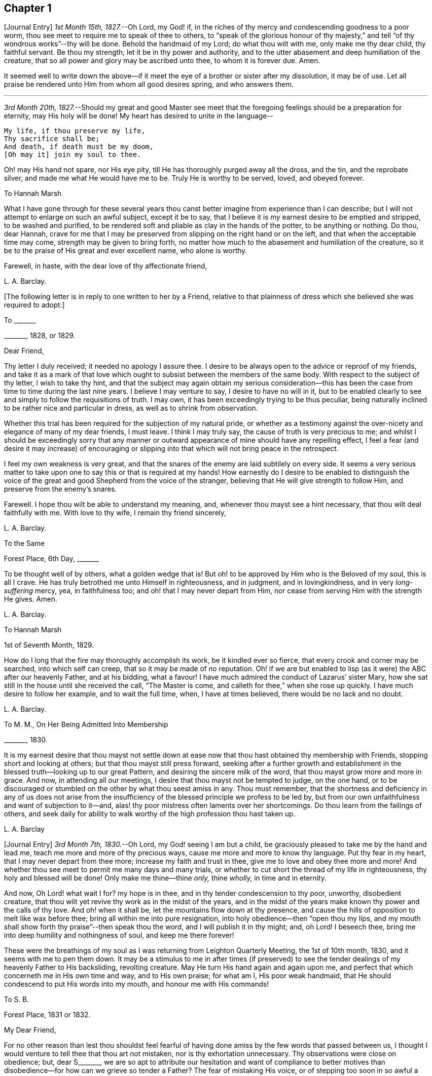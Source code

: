 == Chapter 1

+++[+++Journal Entry]
_1st Month 15th, 1827._--Oh Lord, my God! if,
in the riches of thy mercy and condescending goodness to a poor worm,
thou see meet to require me to speak of thee to others,
to "`speak of the glorious honour of thy majesty,`"
and tell "`of thy wondrous works`"--thy will be done.
Behold the handmaid of my Lord; do what thou wilt with me, only make me thy dear child,
thy faithful servant.
Be thou my strength; let it be in thy power and authority,
and to the utter abasement and deep humiliation of the creature,
that so all power and glory may be ascribed unto thee, to whom it is forever due.
Amen.

It seemed well to write down the above--if it meet
the eye of a brother or sister after my dissolution,
it may be of use.
Let all praise be rendered unto Him from whom all good desires spring,
and who answers them.

[.small-break]
'''

_3rd Month 20th, 1827._--Should my great and good Master see meet that the
foregoing feelings should be a preparation for eternity,
may His holy will be done!
My heart has desired to unite in the language--

[verse]
____
My life, if thou preserve my life,
Thy sacrifice shall be;
And death, if death must be my doom,
+++[+++Oh may it] join my soul to thee.
____

Oh! may His hand not spare, nor His eye pity,
till He has thoroughly purged away all the dross, and the tin, and the reprobate silver,
and made me what He would have me to be.
Truly He is worthy to be served, loved, and obeyed forever.

[.embedded-content-document.letter]
--

[.letter-heading]
To Hannah Marsh

What I have gone through for these several years thou canst
better imagine from experience than I can describe;
but I will not attempt to enlarge on such an awful subject, except it be to say,
that I believe it is my earnest desire to be emptied and stripped,
to be washed and purified,
to be rendered soft and pliable as clay in the hands of the potter,
to be anything or nothing.
Do thou, dear Hannah,
crave for me that I may be preserved from slipping on the right hand or on the left,
and that when the acceptable time may come, strength may be given to bring forth,
no matter how much to the abasement and humiliation of the creature,
so it be to the praise of His great and ever excellent name, who alone is worthy.

Farewell, in haste, with the dear love of thy affectionate friend,

[.signed-section-signature]
L+++.+++ A. Barclay.

--

+++[+++The following letter is in reply to one written to her by a Friend,
relative to that plainness of dress which she believed she was required to adopt:]

[.embedded-content-document.letter]
--

[.letter-heading]
To +++_______+++

[.signed-section-context-open]
+++_______+++, 1828, or 1829.

[.salutation]
Dear Friend,

Thy letter I duly received; it needed no apology I assure thee.
I desire to be always open to the advice or reproof of my friends,
and take it as a mark of that love which ought to
subsist between the members of the same body.
With respect to the subject of thy letter, I wish to take thy hint,
and that the subject may again obtain my serious consideration--this
has been the case from time to time during the last nine years.
I believe I may venture to say, I desire to have no will in it,
but to be enabled clearly to see and simply to follow the requisitions of truth.
I may own, it has been exceedingly trying to be thus peculiar,
being naturally inclined to be rather nice and particular in dress,
as well as to shrink from observation.

Whether this trial has been required for the subjection of my natural pride,
or whether as a testimony against the over-nicety and elegance of many of my dear friends,
I must leave.
I think I may truly say, the cause of truth is very precious to me;
and whilst I should be exceedingly sorry that any manner or outward
appearance of mine should have any repelling effect,
I feel a fear (and desire it may increase) of encouraging or slipping
into that which will not bring peace in the retrospect.

I feel my own weakness is very great,
and that the snares of the enemy are laid subtilely on every side.
It seems a very serious matter to take upon one to
say this or that is required at my hands!
How earnestly do I desire to be enabled to distinguish the voice
of the great and good Shepherd from the voice of the stranger,
believing that He will give strength to follow Him,
and preserve from the enemy`'s snares.

Farewell.
I hope thou wilt be able to understand my meaning, and,
whenever thou mayst see a hint necessary, that thou wilt deal faithfully with me.
With love to thy wife, I remain thy friend sincerely,

[.signed-section-signature]
L+++.+++ A. Barclay.

--

[.embedded-content-document.letter]
--

[.letter-heading]
To the Same

[.signed-section-context-open]
Forest Place, 6th Day, +++_______+++

To be thought well of by others, what a golden wedge that is!
But oh! to be approved by Him who is the Beloved of my soul, this is all I crave.
He has truly betrothed me unto Himself in righteousness, and in judgment,
and in lovingkindness, and in very _long-suffering_ mercy, yea, in faithfulness too;
and oh! that I may never depart from Him,
nor cease from serving Him with the strength He gives.
Amen.

[.signed-section-signature]
L+++.+++ A. Barclay.

--

[.embedded-content-document.letter]
--

[.letter-heading]
To Hannah Marsh

[.signed-section-context-open]
1st of Seventh Month, 1829.

How do I long that the fire may thoroughly accomplish its work,
be it kindled ever so fierce, that every crook and corner may be searched,
into which self can creep, that so it may be made of no reputation.
Oh! if we are but enabled to lisp (as it were) the ABC after our heavenly Father,
and at his bidding, what a favour!
I have much admired the conduct of Lazarus`' sister Mary,
how she sat still in the house until she received the call, "`The Master is come,
and calleth for thee,`" when she rose up quickly.
I have much desire to follow her example, and to wait the full time, when,
I have at times believed, there would be no lack and no doubt.

[.signed-section-signature]
L+++.+++ A. Barclay.

--

[.embedded-content-document.letter]
--

[.letter-heading]
To M. M., On Her Being Admitted Into Membership

[.signed-section-context-open]
+++_______+++, 1830.

It is my earnest desire that thou mayst not settle down at ease
now that thou hast obtained thy membership with Friends,
stopping short and looking at others; but that thou mayst still press forward,
seeking after a further growth and establishment
in the blessed truth--looking up to our great Pattern,
and desiring the sincere milk of the word, that thou mayst grow more and more in grace.
And now, in attending all our meetings, I desire that thou mayst not be tempted to judge,
on the one hand,
or to be discouraged or stumbled on the other by what thou seest amiss in any.
Thou must remember,
that the shortness and deficiency in any of us does not arise from the
insufficiency of the blessed principle we profess to be led by,
but from our own unfaithfulness and want of subjection to it--and,
alas! thy poor mistress often laments over her shortcomings.
Do thou learn from the failings of others,
and seek daily for ability to walk worthy of the high profession thou hast taken up.

[.signed-section-signature]
L+++.+++ A. Barclay

--

+++[+++Journal Entry]
_3rd Month 7th, 1830._--Oh Lord, my God! seeing I am but a child,
be graciously pleased to take me by the hand and lead me,
teach me more and more of thy precious ways, cause me more and more to know thy language.
Put thy fear in my heart, that I may never depart from thee more;
increase my faith and trust in thee, give me to love and obey thee more and more!
And whether thou see meet to permit me many days and many trials,
or whether to cut short the thread of my life in righteousness,
thy holy and blessed will be done!
Only make me thine--thine _only,_ thine _wholly,_ in time and in eternity.

And now, Oh Lord! what wait I for?
my hope is in thee, and in thy tender condescension to thy poor, unworthy,
disobedient creature, that thou wilt yet revive thy work as in the midst of the years,
and in the midst of the years make known thy power and the calls of thy love.
And oh! when it shall be, let the mountains flow down at thy presence,
and cause the hills of opposition to melt like wax before thee;
bring all within me into pure resignation, into holy obedience--then "`open thou my lips,
and my mouth shall show forth thy praise`"--then speak thou the word,
and I will publish it in thy might; and, oh Lord!
I beseech thee, bring me into deep humility and nothingness of soul,
and keep me there forever!

These were the breathings of my soul as I was returning from Leighton Quarterly Meeting,
the 1st of 10th month, 1830, and it seems with me to pen them down.
It may be a stimulus to me in after times (if preserved) to see
the tender dealings of my heavenly Father to His backsliding,
revolting creature.
May He turn His hand again and again upon me,
and perfect that which concerneth me in His own time and way, and to His own praise;
for what am I, His poor weak handmaid,
that He should condescend to put His words into my mouth,
and honour me with His commands!

[.embedded-content-document.letter]
--

[.letter-heading]
To S. B.

[.signed-section-context-open]
Forest Place, 1831 or 1832.

[.salutation]
My Dear Friend,

For no other reason than lest thou shouldst feel fearful of having
done amiss by the few words that passed between us,
I thought I would venture to tell thee that thou art not mistaken,
nor is thy exhortation unnecessary.
Thy observations were close on obedience; but, dear S+++_______+++,
we are so apt to attribute our hesitation and want of compliance to better
motives than disobedience--for how can we grieve so tender a Father?
The fear of mistaking His voice, or of stepping too soon in so awful a matter,
before the weeks of preparation are _wholly_ accomplished,
and the fiery baptisms _thoroughly_ partaken of--this appears to keep us back!
Ah! He has indeed waited long on some of us,
and again and again visited with the calls of His love, laying His hand tenderly upon us!
But, alas! we have refused in the day of trial, and have turned back from His requiring.
Surely it is of His tender compassion that we are not utterly
consumed--that the talent is not taken away,
and given to others more faithful.
The forwardness of some has a restraining effect--the snares seem greatest on that side.
How _great_ the danger of getting into a lifeless way, ministering death instead of life!
My dear friend, have I run on too freely to thee?
I know the danger there is in disclosing to others that which had better be kept secret,
and dwelt under.
I know the advantage of sitting alone (as dear Sarah
Grubb said at Quarterly Meeting) and keeping silence;
but it must not always be; there will be a time of making known, as upon the house-top,
what is revealed in the ear.
Amen! says all that is within me.
Let it only be in His time and way, and according to His most blessed will to His praise,
and the utter abasement and humiliation of the creature!

I need hardly say that, of course, I write in confidence,
and I shall attend to thy injunction.
I often think such matters are made too public,
though indeed it is animating and encouraging to hear of the faithfulness of any we know.
I do hope, dear S+++_______+++, that thou wilt deal faithfully with me at all times,
more _especially_ when thou seest need to _reprove_ or _discourage,_
for I desire to take it as a mark of true love.
May such a child be allowed to say, that I hope,
if it should be some time before such a sacrifice is again called for from thy husband,
that he will not be discouraged or dismayed;
it is the Master`'s touch or bidding that should only move us,
and no matter when it is or what others think.

[.signed-section-closing]
Dear love, from thy affectionate friend,

[.signed-section-signature]
L+++.+++ A. Barclay.

--

[.embedded-content-document.letter]
--

[.letter-heading]
To E. J. FRY

[.signed-section-context-open]
1st Month, 1831.

[.salutation]
My Dear Cousin,

I fear I appeared ungrateful for thy kindness this morning.
I was too overcome to speak to thee.
I can more easily write than converse.
Thou dost not know the misery, I might say anguish,
that I have brought upon myself again--though often before,
yet never so great as within these few weeks.
I have been fearful I should sink below hope.
Miserable myself, and, as I thought, making every one miserable around me,
I longed to shut myself up in some corner out of sight;
yet everywhere would distress follow me!
I believe I am naturally liable to depression and discouragement,
and the enemy attacks the weak side always;
he laid me waste sadly in this way in Cornwall.
Distress is _justly_ my portion for disobeying and rebelling against so tender a Father;
yet surely true compunction ought to lead to trust in His plenteous forgiveness,
and in His willingness to enable to do better!
I expect what thou wast sensible of last First day
was the effects of my disobedience that day two weeks,
for I felt as if I obstructed the arising of life; indeed,
I would gladly have stayed away from meeting if I durst.
There are times (times of great favour to such an unworthy one!)
when all reasonings seem hushed into silence and resignation;
and _then_ it seems alike indifferent whether there be one thousand or but one present,
and whether two or more words be given to be uttered,
so the Divine will be but accomplished.
But I am ashamed to own there are many other times when the fear of man--the
idea of this or that person being present--seems an insurmountable mountain.
I long for my bonds to be broken.
Ah!
He is able to do so--to say to the prisoners,
"`Go forth,`" and to those who have sat long in darkness, "`Show yourselves!`"

Dear +++_______+++ has much pressed me to go and see them, but I am fearful of it at present;
I am afraid of going so amongst those whose tender sympathy for me I know to be great,
and I am afraid, too, of running away from suffering.
Perhaps my stubborn,
proud nature must first be humbled as in the dust before my own family; however,
this I must leave, though I long to flee away from home and the cares of the body.
Quarterly Meeting was indeed an awful time to me; you all seemed to address me,
and I felt contrited and melted, as it were, into resignation.
The sudden death of one so beloved in our circle seemed, indeed,
like loud preaching in my ears.
How awful the thought of being thus snatched away before
peace is made with a calling and long-suffering God!
What great condescension to visit again with His constraining power two weeks back,
and not only so,
but to confirm my doubting mind--yet did I hesitate and hesitate till the meeting closed!
Alas!
I have great need of the prayers of the faithful; when favoured with ability,
my beloved cousin, remember me for good.
I fear I have made thee sorrowful with my bewailings over myself.

[.signed-section-signature]
L+++.+++ A. Barclay.

--

+++[+++Journal Entry]
_1st Month 5th,
1831._--Considering the tender mercy of my heavenly Father to me these many years,
and even from childhood, and feeling the great uncertainty of time,
it seems with me to leave some record of His tender dealings to such an unworthy creature.
It may prove to the animating and stirring me up
in after times (if time be prolonged to me);
or, if these lines should meet the eye of a surviving dear brother or sister,
may they afresh excite to praise, love, and adore so compassionate, so merciful a God!
Ah! He has followed me all my life long; He raised me from death when an infant;
He visited me with His love when quite a child,
though I did not then understand His voice;
in after years manifesting Himself more conspicuously by His reproofs and instructions,
as well as the shedding abroad of His love in my heart in seasons of His good pleasure.
But, alas! how slow to believe,
how slow to obey was I (and am I still)! It is indeed
of His tender mercy that I am not utterly consumed,
because His compassions fail not.
How many times have I turned back, and limited the Holy One of Israel,
and refused to yield the sacrifices He has commanded!
But, oh! how great then was His love, how unmerited His mercy,
that He should condescend to reveal His will,
His gracious will--that He would cause me to speak of the glorious majesty of His kingdom,
and to tell of His wondrous works to my dear fellow creatures!

It is near ten years since the _merciful_ opening of this
view by the immediate operation of His power and love,
though afterwards permitted to be confirmed instrumentally.
All within seemed bowed down in resignation, and the language of my heart was,
"`Here am I; do what thou wilt with thy poor, unworthy handmaid,
only make me thy dear child, thy faithful servant, O Lord!`"
Great, indeed, have been the conflicts, the doubts and fears,
and various the exercises since that time to this, known only to my God; and,
alas! since this great and most awful matter has appeared to be
ripened of later years--shall I venture to say so?--how often have
condemnation and distress been the consequence of disobedience!
What shall I say?
It is indeed of His tender mercy that the one talent
is not taken away and given to another more faithful.
The fear has been great of stepping before the right time,
before the weeks of preparation are accomplished, and the necessary baptisms partaken of.
The danger of mistaking any of the preparatory exercises for the thing
itself--of putting forth a hand unbidden to the ark of the testimony,
or of offering strange fire,
as it were--of getting into words without life--the many snares on every side,
within and without all these things, together with the feeling of weakness,
and unfitness, and utter unworthiness to make mention of so sacred a name,
have been overpowering at times.
It has been often in my heart, "`Oh Lord! thou knowest my foolishness,
and my sins are not hid from thee.`"

Yet, shall the clay say to the potter, "`What doest thou?`"
Is not the Lord pleased to make choice of the weak and foolish things, sometimes,
for the purposes of His wisdom and mercy?
Can He not purify and make fit?
Yea, all is of and from Him--the emptying, the purification, the qualification,
the power, the fitting,
the obedience--and He said He would pour of His Spirit even upon the daughters and handmaids,
the weaker vessels, the first in transgression.
Wonderful condescension!
Should we resist His love, and quench His Spirit?
When He puts His words into our mouths, should we keep silence?

When I look at myself, shame covers me;
mourning and distress are justly my due--my bonds yet unbroken--what
I have apprehended to be His gracious and clear commands disobeyed.

And now,
oh Lord God! may it please thee yet to revive thy work as in the midst of the years,
and in the midst of the years to make known thy mighty power.
Yet again,
may the commands of thy love go forth--the clear discovery of thy blessed will;
and oh! may it please thee to make willing, to make obedient;
so strengthen and give to believe,
as that all the doubts and the fear of man may vanish before thy power!

[.small-break]
'''

_2nd Month 17th,
1831._--And now it seems well for me to acknowledge (I trust under a deep
sense of the condescending goodness of my dear Lord and Master,
and of my own utter unworthiness),
that having often felt uneasiness in not having yielded to a secret
desire that has seemed to attend me these several years,
to go and sit with Epping Friends in their meeting,
I ventured to go there yesterday fortnight, in fear for the body,
it being a deep snow and severely cold; and in mental fear also,
lest it should be presumptuous and wrong.
But oh, what a favour! it pleased Divine goodness again, as it were,
to overshadow me with His love,
and to require obedience in the expression of a few words; after fearing and hesitating,
and at last trembling, till near the close of the meeting,
I ventured and was enabled to stand up.
How unworthy am I to make mention of His name!
What great condescension and mercy, thus to make a way where I could see no way,
to take away fear, to remove doubt, and to give strength! and not only so,
but afterwards to favour with a peaceful quiet!
And now, what can I render for all His mercies?
The answer seems, "`All thou requirest, my whole heart, oh Lord!`"
But oh, may He enable me and undertake for me, for I am indeed weak and feeble;
and may He purify and prepare me for Himself to dwell in!
And now, whenever and wherever such another sacrifice may again be required of me,
no matter--may He make me more and more His simple, His obedient child!
And seeing I am such a poor, weak, ignorant child,
may He take me by the hand and show me how to go,
and all the snares and dangers that surround, enabling me to take right steps;
and when I slip or miss my way, may He tell me, and reprove, and chasten me,
humbling me as His tender love and wisdom see meet.
And oh! saith my soul, may He ever keep me low in His pure fear,
that all praise and glory may be ascribed to Him to whom alone it is eternally due!

[.embedded-content-document.letter]
--

[.letter-heading]
To Hannah Marsh

[.signed-section-context-open]
4th of 3rd Month, 1831.

I have been quite confined since I saw thee, and am now under the doctor`'s care.
I have had much solitary time, yet fear it has not been improved as it should have been,
in seeking after the teachings of my heavenly Master, but the body is weak.
Ah! it has indeed been a changed time the last month (as I hinted to thee),
since having been graciously enabled to take up the cross on one occasion.
Oh! _how_ unworthy to taste of such peaceful quiet,
and _how_ unworthy to make mention of His name--__how__
unfit in any way to celebrate His praise!
May such _great_ mercy incite to fresh diligence and faithfulness when recovered!
And, dear +++_______+++, crave that I may be preserved _simple_ and obedient, and, above all,
__humble__--be brought low and kept low.
I feel it a great favour to have been so ill and confined.
He is indeed a tender Father!
He knows our weakness and what is best for us; and I have a little faith to believe,
in looking forward to any future steps, if any should be required,
that He will strengthen to do and suffer His will,
and graciously show the snares and dangers on either side;
and when one slips or steps amiss, that He will correct, and chasten, and humble,
as His tender love and wisdom see meet.
This feeling has been quieting to some reasonings which thou, dear +++_______+++, canst,
I dare say, enter into.

I have just been out in Robert`'s carriage with dear Elizabeth,
who has been similarly affected with myself, and enjoyed it much.
The sight of the budding trees and opening flowers--what
a rejoicing feeling there is in everything in the spring!
From the letters from America,
dear J. & H. Backhouse have not yet received the afflicting accounts of their loss.
Poor things!
I feel for them; they have completed the families at New York,
and are going to Philadelphia.
So hard at work have they been,
that the going in a steam vessel to an interment _fifty_ miles off was a great _rest._

[.signed-section-signature]
L+++.+++ A. Barclay.

--

[.embedded-content-document.letter]
--

[.letter-heading]
To E. R.

[.signed-section-context-open]
Folkstone, Kent, 15th of 7th Month, 1831.

[.salutation]
My Dear Friend,

It was very pleasant to hear of thee as well as other
dear Cornish Friends from +++_______+++ and +++_______+++,
who took up their quarters at my brother John`'s, whilst I was at Croydon,
in the 4th month.
They were visiting the families,
and it was very sweet and instructive to have their company at that time;
more particularly so, as I am so solitarily situated at home,
being at a distance from meeting and the Friends of it,
and I had also been absent when they visited there.
This Yearly Meeting struck me as unusually small,
though mercifully favoured during the different sittings of it,
especially in seasons of silence, with the overshadowing wing of ancient goodness,
to the contriting our hearts, and raising the thankful acknowledgment, that,
unworthy and backsliding as we are, the Lord hath not forgotten to be gracious,
nor in anger shut up His tender mercies!

We missed a number of our dear ancients, as A. Price, Rebecca Byrd, Mary Alexander,
S+++.+++ Fox, Sarah Abbot,
and Mary Capper--indeed few are left in the gallery
that were there ten or twelve years ago.
This is _indeed_ affecting! yet we can expect no other,
and it is in the wise ordering of Him who can work by few or many,
and even qualify the very stones to sing His praise!
We had indeed a very awful instance of the uncertainty
of time and the talents mercifully lent,
in the seizure by paralysis of dear Mary Marriage,
which happened in our meeting at Plaistow, the First day in Yearly Meeting.
She had been strikingly engaged, both in the morning and afternoon meeting,
especially in the latter (a few minutes only before she became speechless!),
addressing our (many) young people in a very affectionate, persuasive manner,
and bearing a sweet testimony to that goodness and
mercy which had followed her all her life.
The meeting speedily broke up, though Joseph John Gurney was upon his knees,
and she was carried to a Friend`'s house near, where she lay three weeks,
and then was removed home to Chelmsford.
I saw her last week; her voice is returned,
but no articulation--it was sweet to be with her.
It was very pleasant, as well as helpful,
to have the company of three dear Friends who had
been absent from Yearly Meeting some years,
Daniel Wheeler of Russia, Jacob Green of Ireland, and Ann Jones;
the two former paid our meeting very acceptable visits--the latter,
after sitting in silent exercise nearly all the sittings, at the last but one,
stood up with a few very striking sentences which occur in John Woolman`'s journal,
viz. (or to this effect),--"`The trumpet is sounded; the call goes forth to the Church,
that she gather to the place of pure inward prayer, and her habitation is safe.`"
I should enjoy to be sitting by thee, my dear friend.
I could tell thee much more of what passed during Yearly Meeting,
which I must own was rather a mournful, what if I say discouraging,
time to me and some others, who, perhaps, look too much on the gloomy side of things.
I remain thy affectionate friend,

[.signed-section-signature]
L+++.+++ A. Barclay.

--

[.embedded-content-document.letter]
--

[.letter-heading]
To Hannah Cruickshank

[.signed-section-context-open]
Leytonstone, Essex, 26th of 9th Month, 1831.

It is sweet, my beloved friend, to feel that we are united together,
whether there is any outward communication with one another or not--that we do
desire above all things to love and serve the same dear and good Master,
to wait upon and listen to Him more and more, whose words are indeed sweet to us,
and His countenance is comely!
Oh! may nothing hinder us from following on to know Him,
to know more and more of His precious ways and teachings;
for to whom else can we go?--we have found that He alone hath the words of eternal life:
He is indeed the living bread of the soul!

But to return to thy letter, dear Hannah; it was truly acceptable,
for I had sometimes felt a fear that I had done amiss in obtruding myself upon thee.
Ah!
I can fully unite with thee, that were there but a passive submission to the purifying,
forming hand of Omnipotence, we should become beautiful as a city set on a hill,
and as lights in the world,
reflecting the light and glory shed on us abundantly by our heavenly Father.
When shall these good things be?
Surely it must be by individual faithfulness.
Ah! my dear friend, thy remarks do apply to me,
though thou thinkest __not__--thou dost not know how obstinate and self-willed I am,
and what a deal of pride and other sad things there is to be brought down in me; so that,
at times, I shudder (as it were) at the sight of what is within,
and often say in my heart, "`I am`" one "`of unclean lips,`" and, "`behold, I am vile!`"
But I believe we have need to be wary,
lest the enemy should lay hold of such a humbling view,
in order wholly to discourage and dissuade us from yielding
to that Power which would cleanse and sanctify us.
How very instructive it is to remember that the ten lepers were cleansed as __they went!__

Thy account of the dear Friends in your neighbourhood was truly interesting to me,
and I could feel united to the living amongst you,
if such a poor halting child may be allowed to say so.
The expression of the Apostle is sometimes cheering in seasons of doubt
and dismay,--"`We know that we have passed from death unto life,
because we love the brethren.`"
I felt much with you, mentally, at your General Meeting last month;
hope you had a good time, or, as dear old Thomas Gwin says in his journal,
that it was __much good__ to you!
Ah! what can we desire, at these times,
but His presence and power bringing all within us into holy subjection,
into humble resignation to His blessed will.
I long to be outwardly acquainted with thy dear grandfather and mother;
will they accept of the dear love of a stranger?
Thou hast, of course, heard a full account of this Yearly Meeting.
We were mercifully favoured to feel the overshadowing wing
of ancient goodness in the seasons of solemn silence,
as well as when vocal service was offered; nevertheless, I think I may say,
it was a time of trial, shall I say mourning to me.
But I am a poor child, and have great need to look _at home,_
and above all (oh may I be enabled!) to look __upward__--from
off the discouragements from without,
and the fears and feebleness within--to Him in whom
is "`everlasting strength`" and wisdom!

It was pleasant to hear that thou wast favoured to return home with comfort last year,
but I hear thou hast been very ill since.
Do mention thy health particularly in thy next, which I hope may be before long.
I also had an illness in the spring (on the chest), and was brought very low,
and have felt its effects ever since; but, through favour,
am very much in usual health now.
I passed a month or two again at Folkstone this summer,
but it has been a time of great stress on the body for some time past;
the body and the mind sympathise with each other.
I fear I have been too much _poring_ at (as dear Isaac
Penington says) the high mountains of difficulty,
and the many surrounding precipices and snares of the unwearied enemy,
under the feeling of _great_ encompassing weakness.
Yet I think I may acknowledge that, at seasons,
when these appalling things have seemed to come in like an overwhelming flood,
a standard has, in adorable mercy, appeared lifted up against them,
even the love and power of the heavenly Captain,
whose grace He has declared will be found sufficient.
Oh, then, may my eye be ever unto Him, for He is able to pluck my feet out of the net,
yea, to preserve from falling, and to strengthen to run the way of His commandments.
And oh! saith my soul, whatever may be the commands of His love,
and the pure requirings of His will,
let all tend to His glory and to the deep humbling and utter abasement of the creature.

I expect thou hast heard of dear John and M+++_______+++,
as he told me yesterday he had written to a Friend of Aberdeen.
He has been in Essex on the Yearly Meeting Committee.
We met yesterday at our Quarterly Meeting.
After a long time of solemn silence (which is rather unusual in our Quarterly Meeting),
dear Sarah Grubb addressed us in her awfully striking manner,
as to our revoltings and backslidings, the accumulation of riches, etc.,
quoting Haggai 1:9, also Amos 9:9; then, after long pleading with us,
she called on the "`beloved youth`" to come away
from "`Babylon`'s streams,`" and went on in an affectionate,
persuasive way.
Stephen Grellet, also, and Thomas Shillitoe spoke entirely in unison with Sarah Grubb,
particularly the latter,
exhorting against accumulation and a following of
the world in respectability and elegance of living,
saying, "`Taste not of their dainties, for you will find there is death in the pot.`"
Stephen Grellet addressed the mourners in Zion,
those that sigh and cry for the abominations, etc.,
for that there is still left "`an afflicted and poor people`" amongst us,
exhorting and encouraging such to trust in the Lord.^
footnote:[Zeph. 2:12]

I hope I have not been writing too freely, but I feel knit to thee,
though I believe thou art farther advanced in the spiritual journey than I: well,
that is no matter; we have all, from the greatest to the least,
need to press forward towards the mark;
and oh that the day`'s work may keep pace with the day!

With dear love to thee and thy cousin L+++_______+++, I remain thy truly affectionate friend,

[.signed-section-signature]
L+++.+++ A. Barclay.

--

+++[+++The exact date of the following communication is unknown,
but it is supposed to belong to this period.]

[.embedded-content-document.letter]
--

[.letter-heading]
To +++_______+++

[.salutation]
My Dear Friend,

Thou queried of me yesterday how the work of religion was begun in my heart,
to which I believe I gave thee no satisfactory answer.
I feel afraid of expressing much on such subjects,
or of "`judging my own self;`" but now, fearing that my silence should have done harm,
I feel at liberty to tell thee, I trust,
under an humbling sense of the tender mercy of my heavenly Father.
Ah!
His compassionate regard was to me, when but a child, visiting me by His love,
making me sensible of the depravity of my evil heart, of the exceeding sinfulness of sin,
of my great need of a Saviour, and of His cleansing, sanctifying power; and this,
my dear friend, was not through the instrumentality of any outward means,
but mostly during the time of my being confined on a couch,^
footnote:[On account of spinal weakness.]
and in my secret retirings to wait upon Him.
We were brought up to the use of prayers morning and evening,
and _very_ often went with our governess (who was of
the Established Church) to her place of worship;
this I became uneasy with, when about fifteen, and, showing a dislike to it,
she never pressed it again;
places of public amusement and dancing were also given up about the same time,
and music soon after.
Oh! how tenderly have I been dealt with!
I can never sufficiently remember it.
He has led me gently along, showing me by degrees, first,
what He would have me avoid and forsake, and then what He would have me to do and pursue:
but how many times have I revolted and turned away from His offers,
disobeyed His commands and grieved His Holy Spirit!
I desire to be continually humbled under a sense of these things,
and animated to renewed dedication of heart to Him
who has loved me and given Himself for me;
waiting for the fresh discoveries of His blessed will.

And now, my dear friend,
I know not whether I have answered thy question more satisfactorily; tell me,
if I have not--I feel much sympathy for thee,
and desire to be thy companion in seeking daily for
fresh virtue and nourishment from Christ,
the true vine and word of God,
that we may "`grow up into Him in all things,`" and be enabled
to bring forth fruit in due season to His praise.

I hope thou wilt accept of Isaac Penington`'s letters as a small token of my love.
Perhaps some day next week thou canst spend with me.

[.signed-section-signature]
L+++.+++ A. Barclay.

--

[.embedded-content-document.letter]
--

[.letter-heading]
To Hannah Marsh

[.signed-section-context-open]
Without date, 7th Day Morning.

&hellip;Well, my dear friend, in saying farewell, I would add,
May the Lord of the harvest more and more raise up living ministers among us,
even from among the poor, the illiterate, and the contemptible in man`'s estimation,
that He alone may have all the glory.
Ah! that which is of and from Christ the life is living and baptising;
it baptises into His nature and spirit;
it ministers His spirit and life to that which is born of God in the hearts of the hearers;
and truly it _hath_ a testimony from that in their hearts whence it proceedeth; for,
as our Saviour and His beloved apostle declared, it is only those who are of God,
and who know Him that _can_ hear His words or receive the testimony of His faithful servants.
And oh! let me be one of these poor, weak, yet baptising ones,
if ever entrusted with so precious a gift.

--

+++[+++Journal Entry]
_12th Month 6th,
1831._--I think I may venture to acknowledge that the good
hand has again been laid upon me--ah! more than once,
but through fear of stepping amiss, and also, alas! the fear of man,
I have only once yielded obedience to what has appeared to be required at my hands publicly.
And oh! what _great,_ what _merciful_ condescension to dispense to such a poor, weak,
hesitating creature a portion of sweet peace and humble quiet afterwards.
Is it presumptuous to regard it as a token for good, that it was even He? And now,
though disobedience has occurred since, and darkness, and deep conflict,
and sore buffetings have seemed to beset on every side, I think I may say,
that it is my most earnest desire that He who has in unmerited mercy begun
to show me of His wonderful dealings and the workings of His love,
would be pleased to anoint my eyes to behold the pointings of His finger,
to open my ears and my heart to hear and receive His precious
teachings and the communications of His will.
And oh! saith my soul, that He would bring all within me into pure subjection thereto,
and chase away all the darkening reasonings and fear of man,
that so He may rule and reign over all within me,
and self may forever be abased as in the dust before Him,
who is indeed everlastingly worthy to be praised, loved, and obeyed,
and that by the whole house of Israel!

[.embedded-content-document.letter]
--

[.letter-heading]
To the Daughters of S. T. and J. C.

[.salutation]
My Dear Young Friends,

I thought as I shook hands with you yesterday in the cloakroom,
that I felt a salutation of dear love to you,
and perhaps I shall be most easy in acknowledging it,
and telling you that I long to be your companion
in seeking earnestly after a growth in grace,
and in the knowledge of our dear Saviour, desiring to sit as at His feet,
that we may hear the gracious words that proceed out of His mouth,
and learn more and more of His precious ways and teachings.
He said, "`He that loveth me shall be loved of my Father, and I will love him,
and will manifest myself to him.`"
May He cause us to love Him more and more!
And let us not be ashamed to show that we love Him by keeping His commandments,
and following as He leads.
I feel earnestly solicitous for your welfare and preservation, now you are as it were,
entering on the world;
and would affectionately entreat you not to be as slack and slow as I have been, but now,
in the morning of your day, to yield your hearts up wholly to our dear Saviour.
Let Him come in and take the government of them upon His shoulders,
and you will find He is worthy to be called "`Wonderful, Counsellor, the mighty God,
the everlasting Father,
the Prince of Peace,`" counselling and preserving you on every occasion,
dispensing of His heavenly treasures to you, and delighting to do you good, yea,
enriching you with His everlasting peace.

That this may be your happy experience is the earnest desire of your affectionate friend,

[.signed-section-signature]
L+++.+++ A. Barclay.

--

[.embedded-content-document.letter]
--

[.letter-heading]
To +++_______+++

[.signed-section-context-open]
Forest Place, Leytonstone, 13th of 4th Month, 1832.

[.salutation]
My Dear Friend,

Thy letter seemed in unison with my feelings.
Ah! how tenderly can I sympathise with the depressed, the tossed,
the dismayed--shall I say, from _sad_ experience?
The enemy does indeed know where to attack a weak side, and lays his baits accordingly.
The depths of discouragement I have, at times, been plunged into, I cannot describe.
Surely it is the enemy`'s work, if he cannot puff up, to try and dismay.
Surely our merciful and tender Father would not have
the least babe to be thus discouraged--how tender,
how healing are His wounds!--and when He makes us sensible of our vileness, our weakness,
our foolishness, it is not to discourage us,
but to lead us to apply more earnestly for His cleansing power, His strengthening grace,
His enlightening Spirit.
Oh! dear friend, let us not fear to be thus stripped by such a good hand,
for He empties _that_ he may fill us, and when we are weak then are we strong.
I believe I have greatly suffered from giving way to and drinking in, as it were,
discouragements of the enemy, instead of endeavouring to look upward,
and to breathe after a patient, quiet,
trusting frame--thus vilely casting away the shield of the Mighty.
How does a glimpse of His love and of His almighty power seem, in a moment,
to dispel the clouds of the enemy, and quiet the swelling of the floods!
I hope, my dear friend, I have not been launching out into words,
by writing thus much as it arose, or going, as it were, beyond my measure,
as John Crook says.
I have been indeed tenderly dealt with,
and mercifully upheld from sinking into the very pit of despair.
May I be enabled to love Him much, yea,
more and more to trust and hope in His love and tender care forever!

And now I would turn, dear +++_______+++, to a part in thy letter which did _prick_ me,
because I know it is not true, and it ought to be so,
alas!--I mean as to advancement in the path of obedience.
Didst thou know my proud, rebellious heart, thou wouldst be astonished,
and admire that condescending Goodness which has waited very long upon me,
and not cut off in just displeasure.
What amazing condescension is it that He should require of poor, weak,
feeble women (the first in transgression),
to "`speak of the glorious honour of His majesty, and of His wondrous works.`"
But oh! how most awful, and what great need of the "`live coal!`"
My dear friend,
to hear of thy faithfulness in this respect has been instructive and animating to me;
the fear of man, and, I would hope, the greater fear of stepping amiss or hastily,
still keeps me back;
but I desire humbly to acknowledge that the few times
when these have been mercifully overcome,
have been followed, very unworthily, by a feeling of peaceful quiet.
How earnestly do I desire that He would ever preserve me in _deep_
humility and abasement of soul before Him--that all may be of Him,
and for Him, and to Him!
The seasons of dismay at the sight of the many dangers and snares around,
and weakness within, one has been at times enabled to look up to Him, in humble trust,
that He is willing and able to preserve and to give wisdom--yea,
that when we step amiss He will humble, and chasten, and reprove,
as His wisdom and tender love see meet.
Writing to thee has been cheering to me;
our situation is very solitary (I mean from _genial_ society),
and I feel so very depressed from body or mind.
There is much _indeed_ to depress in looking round on our highly favoured Society.
Ah! we are a backsliding people.
May He melt us, and try us, and not leave us uncorrected.^
footnote:[Jeremiah 4:7]

Hast thou seen [.book-title]#An Affectionate Address to the Members of the Society of Friends?#
It is written by one who is not a member,
but has long attended Gracechurch Street meeting;
it appears to me to be the burden of his mind for some time past,
and is a close appeal to us indeed.
Ah!
I fear we have stumbled many such honest inquirers, and how sad to think of!
The present is indeed a remarkable time, as it respects the religious world; there is,
no doubt, much good stirring, yet Friends have need to take care,
lest they should be led away off from their foundation.
I much admire a comparison in Isaac Penington`'s works,
where he compares the several sorts of believers to scholars in the school of Christ,
each learning their own lessons and performing their peculiar services,
owning and loving one another in their several places.
But I have been thinking that it will not do for us who have been so highly favoured,
and, as it were, drawn up higher and nearer the great Master,
in our loving and owning of the good in others,
to descend down to their classes and measures--but rather let us keep close to the Master,
and endeavour to draw others up to Him and His _spiritual_ and _blessed_ teaching and government.

I fear thou canst hardly make this out, so I will say farewell, desiring that,
if thou feelest anything savoury in it, thou wilt look upwards to Him who only is good,
and gives all good, and not to the poor worm.

[.signed-section-signature]
L+++.+++ A. Barclay.

--

[.embedded-content-document.letter]
--

[.letter-heading]
To Abram R. Barclay

[.centered]
+++[+++In reference to a desire which she had long felt to change her residence.]

[.signed-section-context-open]
Knott`'s Green, 14th of 4th Month, 1832.

I do think it is well to ponder some plan of improvement.
I would rather be farther off, and come and visit at times for a week,
and I felt the same in our last monthly meeting, although it was a sweet one to me.
But I know the many snares laid on all sides,
and desire to be preserved from taking any step hastily,
or hastily giving in to any impression.
There are trials in every place, and in every meeting;
I think that of encouragement and much notice is a great one.
Though I certainly would not choose for myself a residence in +++_______+++ quarter,
I would fain be within a walk of most or many of the members of a meeting,
where we could have a simple, and cheering, and helpful intercourse with one another,
as "`members one of another,`" whether rich or poor.
And I should also like to devote some time in attention
to the _education_ and relief of the poor neighbours,
as objects for bodily exercise,
and recreation and employment of mind--also to be able to invite
my friends farther off to give me their company at times,
for I think where _we_ are _always_ the visitors it has a bad effect in setting up self.
This, dear Rawlinson, is my idea of an old maid`'s life, as mine is likely to be;
and I would also add the belief which has always accompanied my mind,
that a peculiar testimony to plainness and simplicity, both in dress, and furniture,
and manner of living, would be required of me.
This +++[+++belief]
has never left me, although I have been inclined myself, as well as put upon by others,
to look at it and reweigh it from time to time;
and I think I have felt willing to give up at any
time that which I desired to take up in sincerity,
only wishing that self may have nothing to do in it,
but to be found walking faithfully to that degree of light I may be favoured with.

With such views,
it is not likely that much intercourse with those who live in luxury would be desirable,
though I desire to sympathise with and encourage the good in all;
there is danger of slipping into their spirit,
and tacitly encouraging what ought to be testified against.

[.signed-section-signature]
L+++.+++ A. Barclay.

--

[.embedded-content-document.letter]
--

[.letter-heading]
To S. B.

[.signed-section-context-open]
+++_______+++, 1832.

[.salutation]
My Dear Friend,

_Not_ by way of _return_ do I take up my pen to thee; I was, as it were,
_dictating_ a few lines to thee yesterday,
when sitting solitarily in the cloak-room eating my sandwich dinner,
and ruminating on the very pleasant time that I had enjoyed with thee,
and thy many instructive and helpful remarks.
I hope I may treasure them up,
and they may come out again with fresh vigour (as it were) in aftertimes, and,
I should say, with fresh gratitude to Him from whom all good comes.

Dear S+++_______+++, I do hope thou wilt continue to watch over me, a poor, weak, little one,
if one of the flock at all!
And do not hesitate a moment to discourage or caution, as appears right;
for of what vast importance is it to be faithful in this watchful
care towards the poor "`conduits`" (as John Griffiths says),
though indeed I would not arrogate such a title to poor me.
Ah! what a great favour it is to be enabled at times
to trust and hope in His tender care,
and wisdom, and love--that He will lead about, instruct, and humble, and chasten.
May He waken me morning by morning to hear as the learned,
giving me to understand His "`speech`" more and more;
and oh! that He may bring all within me into pure
resignation and deep humility before Him.

How very kind of thee to write to me!
I think I may acknowledge the same poverty; but, thou knowest,
after a feast a fast is good.
I do trust I was enabled to look only to the source of all good,
before and after thou left--we must love Him in our dear friends, and them in Him.
Is it not His love shed abroad in our hearts that causes us to love Him, and,
consequently, those who are doing so also?
It was to me a sweet half-hour in quiet the other evening--it is sweet to seek the strengthening,
contriting influences of His love with our beloved friends.
Thou wilt be interested I know,
to hear that Jacob Green has laid before his friends a concern
to visit America--poor man! we must feel for him,
yet also rejoice in the good intended our dear friends there away,
and that the good Hand is laying on another such an honoured embassage.
How instructive is the account of William Caton in John`'s [.book-title]#Select Anecdotes;#
I read it yesterday between meetings.

I must hastily conclude, hardly knowing what I have written,
except that it is very different from what I thought of yesterday.

[.signed-section-signature]
L+++.+++ A. Barclay.

[.postscript]
====

+++[+++How]
many crannies has self to creep up into!
I do wish they may be all searched thoroughly.

====

--

[.embedded-content-document.letter]
--

[.letter-heading]
To the Same

[.signed-section-context-open]
+++_______+++, 1832.

It was so sweet to salute +++_______+++ in the cloak-room this day week;
she spent a few hours with me also on fourth day--how
favoured I have been this long solitude with helps!
We can sympathise one with another (though she is
so much further advanced than poor halting me),
being similarly situated in some respects; well,
it is animating to meet with such fellow travellers.
I do hope our (such) meetings are not _entirely_ to sigh and to mourn over the desolations,
but that we are sometimes enabled "`to think upon
His name,`" whom we do desire to love above all.

[.signed-section-signature]
L+++.+++ A. Barclay.

--

[.embedded-content-document.letter]
--

[.letter-heading]
To S. A. D.

[.salutation]
Dear Friend,

I think I shall hardly feel easy longer to refrain from expressing to thee,
how much I feel for thee and several other dear young
women in the station of servants in our meeting.
I think I can, in some degree,
sympathise with you in the trials and difficulties that are often your lot,
as well as in the temptations that surround you on every hand;
and I think I may say I earnestly desire your preservation from that which is evil,
and your encouragement in that which is good.
"`Abhor that which is evil,`" my dear friends,
"`cleave to that which is good,`" even in little matters that may seem but trifles.
Nothing is trifling or little that has a tendency (in ever so small
a degree) to separate us from the love of our heavenly Father.
He is of purer eyes than to behold iniquity;
He is following after us with His gentle reproofs;
He is drawing us with the cords of His love; let us, then, run after Him,
let us listen to His "`reproofs of instruction`"--they are
indeed the "`way of life,`" and the way of peace also.

You are much exposed to temptations, both amongst your fellow servants and otherwise;
oh! may it be the earnest engagement of your minds
_daily_ to seek after ability to withstand them,
and to be faithful.
I believe a few minutes spared from our sleep for this purpose will be no mean sacrifice;
but even we may lift up our hearts, or breathe after Divine help,
whilst our hands are engaged in our various avocations.
Such feeble aspirations have often been wonderfully answered, and we may,
again and again, be enabled to say, "`Hitherto hath the Lord helped us!`"
To be a faithful servant is a very honourable thing;
and I do believe if Friends kept their places,
they would be a blessing to the family where they live,
a check to everything that is wrong, and, like the good salt,
seasoning those around them.

That thus it may be with thee, my dear friend, and other of thy friends and neighbours,
is the earnest desire of thy sincere friend.

[.signed-section-signature]
L+++.+++ A. Barclay.

--

[.embedded-content-document.letter]
--

[.letter-heading]
To S. B.

[.signed-section-context-open]
Forest Place, 6th Month, 1832.

[.salutation]
My Dear Friend,

I have been very fearful since yesterday,
lest I should have hurt thee by any manner of mine
when touching on the subject of trial to us both,
which I know thou wilt believe I should be very sorry to do.
I know I am often apt to use strong expressions to convey my meaning, and sometimes,
on such occasions, when nervous about it,
omit to put in those palliatives or explicatives
which I afterwards see might have been desirable.
It would _indeed_ grieve me to know that I had wounded thee, for I love thee dearly,
and believe thou only acted for the best, and that the blame lies at my door.
I do hope it will be a useful lesson to me to dwell alone and keep silence,
as in days that are past.
Alas!
I fear I am going _downhill_ sadly!
I desire the Divine correcting and humbling hand may not be stayed in the least;
and oh! that I might be enabled to wait continually on Him
for a renewal of strength and preservation from fainting.
I know that it is the enemy`'s work to discourage and dismay;
and he is particularly active and stirring where it is the weak side of the vessel.
How well can I enter into the psalmist`'s words,
"`Let not the pit shut her mouth upon me!`"
Ah! if it had not been that a hand of help was held out (many of us can say),
then our enemies had swallowed us up quickly, and the proud waves had gone over our soul.
I do hope the same merciful hand may be underneath still to support,
although it may be appointed to "`correct in measure.`"
Dear S+++_______+++, do crave for me that the work of sanctification may not be marred,
by any means,
and that reproach may not be brought by me on that cause which is indeed precious to me,
nor any of its humble followers stumbled or hurt.

Farewell, my dear friend; when we may meet again I know not.
If I might, I would like to stay down in the western counties out of sight, and,
one is ready to think, out of danger; yet there the enemy could follow, could he not?
and I am reminded, whilst writing,
of a remark of Edward Smith`'s to dear John on this subject when in Cornwall twelve
years ago--he reminded John of Lot fleeing to the little city and how he acted.
Do write me a few lines, and tell me whether I wounded thee, dear, wilt thou?
it will be a relief.
From thy affectionate friend,

[.signed-section-signature]
L+++.+++ A. Barclay.

[.postscript]
====

P+++.+++ S.--If thou seest dear Sarah Grubb, give my dear love to her;
I longed to shake hands with her to intimate near feeling and unity,
if such a child might say so.

====

--

[.embedded-content-document.letter]
--

[.letter-heading]
To the Same

[.centered]
+++[+++In reference to a manuscript which had been lent her to read.]

[.signed-section-context-open]
Forest Place, 19th of 6th Month, 1832.

[.salutation]
My Dear Friend,

I do not think it is a thing that should be much out; there strikes me a danger,
if read by one of an ardent, grateful heart,
lest such a one should be improperly excited.
Dost thou remember a letter rather on this subject (overwarmth) in [.book-title]#John Kendall`'s Selection,#
second volume, near the end,
signed by (as far as I recollect) R. G.? it is instructive to me, and has often been.
I remember I felt a great fear, from eleven to eight years ago,
when such a most awful subject was first thrown before me,
of reading accounts of the exercises of Friends relative to it.
Ah! how did I, and do I, desire that all may be genuine,
no mixture--that _nothing_ may move forward but the
Master`'s voice and power--that all may be of Him,
and for Him, and to Him, no matter how much to the humiliation of the creature!
What an instructive letter it is!
How striking is the allusion to "`divers washings,`" etc.
May patience have her perfect work in all these probations!
Like a picture drawn to the life, how cutting is the allusion to Moses and Aaron!
The part I told thee of, as to fear of man, is in the postscript.
Thy kind note was very relieving to me, dear S+++_______+++,
but indeed I am not worthy to be a "`burden-bearer;`" nevertheless,
I do wish to be willing to be anything or nothing.
If permitted to mingle together in deep exercise with the living in Israel,
what a great favour it will be!
I thought today, in our monthly meeting at Ratcliff,
if I might but be enabled to breathe after the arising of Him who is our life,
it is all I desire.

Yesterday, I had the great _treat_ of a visit from +++_______+++; I had not had her company,
except in meeting, for nine months before.
She was encouraging, so I feel a little brightening;
for I assure thee I have been often ready to give up going into Cornwall,
and to sink into _naughty feelings._
Ah! surely I should fall by the hands of the enemy, did not mercy hold me up; may I ever,
then, trust and hope in such great love, and believe in such a powerful Friend!
I intend setting out on fifth day next, to sleep at Staines,
and take the Exeter coach next day.
How formidable it does look to go and visit my friends so
far and many temptations in going from meeting to meeting.
Do, dear, crave my preservation every way.
I must not forget dear +++_______+++`'s burden.
"`Keep silence before me, O islands, and let the people renew their strength,`" etc.

[.signed-section-closing]
Farewell, very affectionately thy friend,

[.signed-section-signature]
L+++.+++ A. Barclay.

--

[.embedded-content-document.letter]
--

[.letter-heading]
To +++_______+++

[.salutation]
My Dear Friend,

I hope I am not improperly intruding myself upon thee,
but having felt in times past much love and sympathy for thee,
I fear to omit expressing at this time (I trust under the influence of the same love),
how grieved I was to hear, the other day,
that thou hadst in outward appearance shewn a diminution of attachment
to those principles which I know to be precious to thy dear mother,
and which I hoped were becoming increasingly so to thee--the more so,
as the profession of these, I believed, cost thee much trial and sacrifice.
Ah! my beloved friend,
I hope thou hast not been discouraged from the _noble_ and faithful avowal of them,
by the haltings, and slips, and falls of any around thee.
Truth is the same though all men forsake it--it is unchangeably good and valuable,
worthy (can my soul say) to be bought with the sacrifice
of all that is near and dear in the world`'s account;
and it is exceedingly powerful too, mighty to subdue hosts of inward enemies,
and to sustain in outward fights of affliction,^
footnote:[Heb. 10:32]
yea, able to preserve on every hand, and to crown at last with life and glory!
Oh, then,
if we have been favoured with the knowledge of the blessed truth as it is in Jesus,
and have received of His grace, and hearing the voice of His wisdom,
have felt the preciousness of it,
and been enabled to give much for it--oh! let us not sell it under any consideration,
or even show to others that it is less estimable in our eyes.
Let not the smallness of the outsteppings,
nor the apparent want of reasons for withstanding them,
lead us to yield to the temptations of the vain mind.
The rise of evil is but small at first, and easily withstood;
so also the reproofs and leadings of instruction are small
and easily despised by the reasoning mind--nevertheless,
they are full of strength and peace to the obedient,
and remain to be the "`way of life!`"

Farewell, dear +++_______+++, I hope I need not apologise for this;
I believe it has been written in true love,
and under a deep sense of my own weakness and need,
"`every moment,`" of the preserving power of Him who first visited me in tender love,
and mercifully enabled me to follow Him.
May He humble, and purify, and lead us as He pleaseth,
only to make us what He would have us to be--His dear children, His faithful servants,
to the praise of His great name!

[.signed-section-signature]
L+++.+++ A. Barclay.

--

[.embedded-content-document.letter]
--

[.letter-heading]
To Hannah Cruickshank

[.signed-section-context-open]
Forest Place, Leytonstone, 1st of 10th Month, 1832.

How could I feel one with thee and partake with thee, dear love,
under the chastising hand of our merciful heavenly Father!
It was with me as I fancied it was with thee--I had
hesitated throughout the meeting that morning,
and it broke up without the utterance of a few words
that seemed laid upon poor halting me:
and now also,
I may say the same to my shame!--last fifth day being a similar day of trial to me,
and though the sign I had requested was mercifully given,
yet the _many_ fears were suffered to out-balance the belief of duty.
And what has been the consequence?
Woe indescribable! for how sad is the consideration of having
grieved Him who has dealt so very tenderly with me,
who has borne long with my hesitation for years,
has graciously revived His work as in the midst of the years,
has condescended to my great weakness,
leading me gently along--and now lately has helped and preserved
me every way in my long journey into the West,
and in condescending goodness has followed the little offerings
required with a feeling of peaceful quiet wholly unmerited!
What can I say more to set forth His goodness?

But oh! my dear friend, let us not give way to the enemy`'s discouragements;
he will try to make it appear there is no hope,
that we shall never be visited alike again,
taking advantage of the sense given us of our shortcomings--and
perhaps even to excite to a dread of ever being so tried again.
But our heavenly Father deals not so with us;
He would only teach us _obedience_ by the things which we suffer,
that we may be humbled under a sense of our utter unworthiness and the
_condescending_ goodness which thus lays His tender hand upon us.
Ah! what were we, and what our Father`'s house, that He should thus look on us,
and even cause His word to burn within us?
Alas! that we should so requite Him!
I have found, in my short experience,
every act of disobedience has given the enemy advantage over me,
so that He has brought floods of discouragement over me,
and everything around me has appeared to go wrong; and not only so,
but the power to distinguish the voice of the true Shepherd,
to discover the approaches of good, seems lessened.
On the other hand, every act of simple, humble obedience has tended to strengthen good,
to strengthen the hands against the enemy--yea, even to unite to the best Friend!
I often remember the expression of a dear Friend,
in a meeting where I was--"`in your obedience your
soul shall live;`" she also supplicated for such.
I believed it was for me, but alas!
I did not give up, and I have ever since regretted the omission, now five years ago.
But thou wilt say to me, If thou knowest these things, why dost not thou do them?
Alas! my leanness, my backslidings!
May I be enabled to yield up to His power, that He may undertake for me,
working in me both the faith and the obedience, that all may be of Him, and for Him,
and to Him, to whom only belongs praise, but to the creature utter abasement.
I feel now ill with conflict of mind and the dread of meeting-days;
but oh! that all may be brought into holy resignation, into pure subjection,
even if it cost me life--it seems truly like laying down our lives for the brethren,
I have often thought.
Our meeting is a trying one to my _proud_ nature;
to appear like a fool amongst my own family, and other gay, rich, wise folks,
is very crucifying--but oh! may I be brought to submission.
Surely the vows entered into must be performed.

[.signed-section-signature]
L+++.+++ A. Barclay.

--

[.embedded-content-document.letter]
--

[.letter-heading]
To E. R.

[.signed-section-context-open]
Forest Place, Leytonstone, 29th of 10th Month, 1832.

[.salutation]
My Dear Friend,

I have often been reminded of thee the last week,
my brother being confined to the sofa with a sprained knee;
but do not think I _wanted_ such a stimulus to bring
thee to my affectionate remembrance--far from it,
I assure thee.
In my many solitary hours, since my return home,
thou hast _often_ seemed my mental and instructive companion.
Yes, dear friend, it is instructive to remember the sincere-hearted, the faithful,
the living ones, however solitary and hidden their lot may be.
It does excite at times an earnest desire to be made one with them,
even in that precious fellowship in which a cleansing is witnessed from all impurity,
and this stands not in words but in power;
and does not this sweet remembrance seem to shed over us a glow
of praise to Him who is the glorious giver of their brightness,
and we are stimulated thereby to love Him above all,
and encouraged to trust in and follow so good a Master, nothing doubting!

Did I tell thee I had much conversation with +++_______+++,
on the evangelical opinions (so called) creeping in amongst us?
Her faithfulness in contending for the faith,
in the different opportunities in which the conversation turned on the subject,
was very instructive to me.
She could speak from real experience,
and that seemed to have a convincing effect in one or two instances--but
it was affecting to hear how prevalent they were!
They have a very plausible effect, exciting the affectionate feelings, and, I fear,
tending to stir up or to strengthen that which should be weakened and laid low.
I have been much enjoying [.book-title]#Isaac Penington`'s Works,# at some leisure times;
how sad that these, as well as Barclay`'s [.book-title]#Apology,#
should be not united with by many in these modern times.
Surely, are we not backsliding from what our worthy predecessors were called out of,
and to testify against?
J+++_______+++ W+++_______+++ has been visiting our different meetings.
How greatly do we want true, faithful,
baptised elders--what a great blessing such are to the Church and the ministry!

I have had much time, at my needle,
in ruminating on the many mercies conferred on a
very unworthy one (during) the past summer,
as well as the many lessons set before me to learn in that time--lessons of caution
as well as of stimulus--but alas! how slow to learn to believe and trust.
Since my return it has been a +++[+++season]
of deep conflict and besetment, known only to Him who searches the heart;
and were it not that His arm was underneath, I should have sunk indeed.
May He bring all within me into acquiescence with His holy will,
whether in doing or suffering;
for how unworthy am I of the least of all the goodness and truth shown me!

Dear Daniel Wheeler, I suppose you have heard,
has obtained a certificate for religious service in South Africa, New South Wales,
and the Society Islands.
How fully can we unite with _such_ missions,
and rejoice that the good Hand is laying upon another dear servant,
attracting even to "`the ends of the earth!`"
Well, my dear friend, I fear I shall try thy eyes.
I often recur with pleasure, and, I hope, with gratitude, to time spent at Marazion,
both beside thy couch and down on the rocks.
It was sweet to sit beside thee,
and at times "`take sweet counsel together,`" and may I not say,
to feel at times the tendering, strengthening influences of our heavenly Father`'s love.
When it is well with thee,
do crave the preservation of a poor child from snares on every side, and above all,
in faithfulness and humility.

With the salutation of dear love to you both, I remain thy nearly united friend,

[.signed-section-signature]
L+++.+++ A. Barclay.

[.postscript]
====

P+++.+++ S.--My love to R+++_______+++ and M+++_______+++,
also thy brother and sister L+++_______+++,
and dear +++_______+++, to whom I could not but feel much attracted in love;
may her eye be more and more attentive and fixed on the great and good Master,
humbly waiting for His precious teachings and the discoveries of His will,
that so she may be moulded according thereto,
and thus become of the number of His dear handmaids and children.

====

--

+++[+++Journal Entry]
_12th Month 1st, 1832._--Perhaps for some surviving dear brother or sister,
a testimony lives in my heart to the gracious dealings of the Lord my God to me,
a poor unworthy creature, unworthy of the least of all His tender mercies,
and of His great goodness and truth shown unto me.
In my late journey into Cornwall, to see my dear friends there,
He preserved me from disease and death (when not far off) and brought me safely home.
He led me gently along, and made hard and bitter things easy and sweet,
when He had subjected my will into pure resignation--for
oh! let all the praise be given unto Him.
He _gives_ to believe, He _makes_ willing and obedient, He strengthens, He preserves; yea,
there is forgiveness too with Him, and plenteous redemption!
He, of His own free grace in Christ Jesus, pardoneth iniquity,
and blotteth out the transgressions of those in whom He hath wrought repentance.
And now, oh my Lord God,
what can I render unto thee for all thy great goodness and mercy?--the
pure service of my heart--the holy subjection of my soul!
But oh!
I am weak, very weak; be pleased to undertake for me;
work in me that which is well-pleasing in thy sight.
May thy will be done in me and by me,
to the utter abasement of the creature and to the entire
subjection of the creaturely will--but if it may be,
to thy glory and the praise of thy great name forever!
